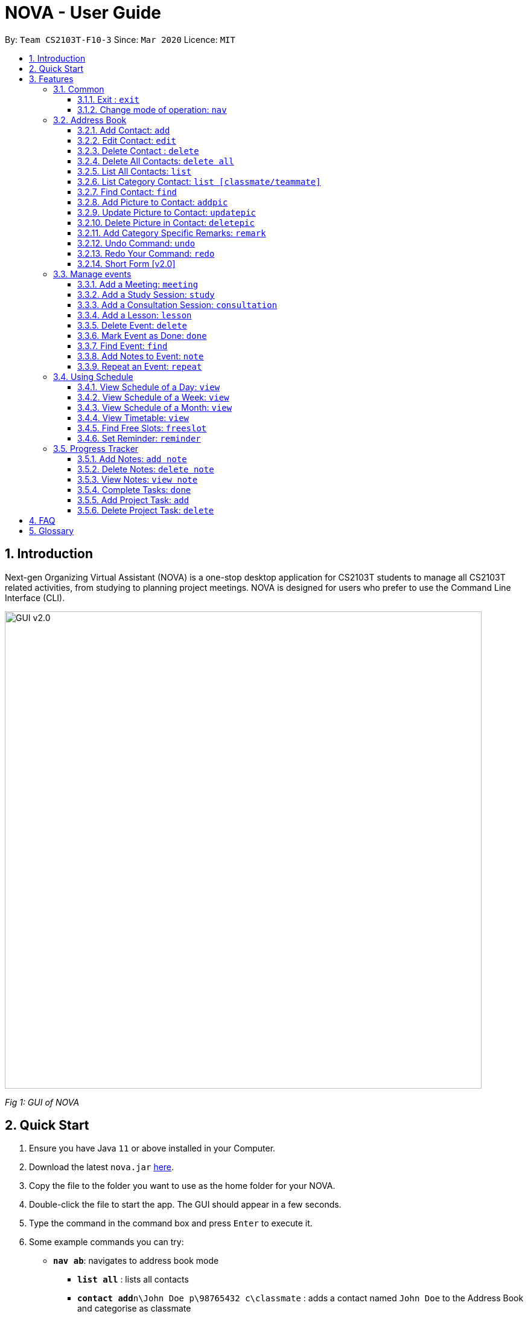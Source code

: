 = NOVA - User Guide
:site-section: UserGuide
:toc:
:toc-title:
:toc-placement: preamble
:toclevels: 4
:sectnums:
:imagesDir: images
:stylesDir: stylesheets
:xrefstyle: full
:experimental:
ifdef::env-github[]
:tip-caption: :bulb:
:note-caption: :information_source:
endif::[]

:repoURL: https://github.com/AY1920S2-CS2103T-F10-3/main/releases

By: `Team CS2103T-F10-3`      Since: `Mar 2020`      Licence: `MIT`

== Introduction

Next-gen Organizing Virtual Assistant (NOVA) is a one-stop desktop application for CS2103T students to manage all CS2103T related activities, from studying to planning project meetings. NOVA is designed for users who prefer to use the Command Line Interface (CLI).

image::GUI_v2.0.png[width="790" align="center"]
[.text-center]
_[.small]#Fig 1: GUI of NOVA#_

== Quick Start

.  Ensure you have Java `11` or above installed in your Computer.
.  Download the latest `nova.jar` link:{repoURL}/releases[here].
.  Copy the file to the folder you want to use as the home folder for your NOVA.
.  Double-click the file to start the app. The GUI should appear in a few seconds.
.  Type the command in the command box and press kbd:[Enter] to execute it.
.  Some example commands you can try:

* *`nav ab`*: navigates to address book mode
** *`list all`* : lists all contacts
** *`contact add`*`n\John Doe p\98765432 c\classmate` : adds a contact named `John Doe` to the Address Book and
categorise as classmate
* *`exit`* : exits the app

.  Refer to <<Features>> for details of each command.

[[Features]]
== Features
Features are grouped together in modes of operation. There is a set of common commands and within every mode,
there is also a set of commands for you to use and get things done.

=== Common
NOVA offers a set of common functionalities across all modes.

==== Exit : `exit`
You can exit NOVA with this command. While exiting NOVA, contacts, schedules and
notes will be saved.

==== Change mode of operation: `nav`
You can navigate to the desired mode to use its features.

Format: +
`nav [home/ab/schedule/tracker]`

[NOTE]
`ab` refers to address book.

Example: +
`nav ab`

Change the mode of operation to address book.

=== Address Book
The address book feature allows you to keep in contact with your teammates and classmates. Access this mode by entering
the command `nav ab`.

image::addressbook.png[width="790" align="center"]

[.text-center]
_[.small]#Fig 3.2: GUI of NOVA after user typed contact `add n\John Doe p\12345678 c\teammate`#_

==== Add Contact: `add`
You can add your classmate or teammate as contact.

Format: `contact add n\[name] p\[phone number] c\[classmate/teammate]`

[NOTE]
====
* `[name]` is not case-sensitive. (E.g. "Jane doe" is the same as "jane Doe")
* `[classmate/teammate]` is not case-sensitive. (E.g. "ClassMate" is the same as "classmate")
* The name you add will be automatically formatted. (E.g. "jane doe" will become "Jane Doe")
====

Example: +
`contact add n\John Doe p\12345678 c\classmate`

Adds a new contact with name John Doe, phone number 12345678 into the classmate category.

==== Edit Contact: `edit`
You can edit the contacts that you have added. If the contact you want to edit does not exist, NOVA will let you know.

Format: `contact edit n\[name] p\[phone number] c\[classmate/teammate]`

[NOTE]
====
* `[name]` is not case-sensitive. (E.g. "Jane doe" is the same as "jane Doe")
* `[classmate/teammate]` is not case-sensitive. (E.g. "ClassMate" is the same as "classmate")
====

Example: +
`contact edit n\John Doe p\88888888 c\classmate`

Edits the phone number of John Doe to 88888888.

==== Delete Contact : `delete`
You can delete a contact that you have added. If the contact you try to delete does not exist, NOVA will let you know.

Format: `contact delete n\[name]`

[NOTE]
`[name]` is not case-sensitive. (E.g. "Jane doe" is the same as "jane Doe")

Example: +
`contact delete n\John Doe`

Deletes John Doe from your address book.

==== Delete All Contacts: `delete all`
You can delete all the contacts that you have added in your address book. If there is no contact, NOVA will let you know.

Format: `contact delete all`

==== List All Contacts: `list`
You can list the contact's name, phone number and category of all contacts.

Format: `contact list`

==== List Category Contact: `list [classmate/teammate]`
You can list the name and phone number of all the contacts under one of the categories.

Format: `contact list c\[classmate/teammate]`

[NOTE]
====
* `[classmate/teammate]` is not case-sensitive. (E.g. "ClassMate" is the same as "classmate")
* There are only `classmate` and `teammate` categories.
====

Example:

* `contact list c\classmate` +
Lists all your contacts in the `classmate` category.

* `contact list c\teammate` +
Lists all your contacts in the `teammate` category.

==== Find Contact: `find`
You can find a contact added to the address book easily with a name.

Format: `contact find n\[name]`

[NOTE]
`[name]` is not case-sensitive. (E.g. "Jane doe" is the same as "jane Doe")

Example: +
`contact find n\john DOE`

==== Add Picture to Contact: `addpic`
You can add a profile picture to a contact in your address book.

Format: `contact addpic n\[name] pa\[path]`

[NOTE]
====
* `[name]` is not case-sensitive. (E.g. "Jane doe" is the same as "jane Doe")
* Absolute file path is used for `[path]`.
====

Example: +
`contact addpic n\john doe pa\C:\Users\aloha\Desktop\aloha.png`

Sets the profile picture of John Doe to aloha.png.

==== Update Picture to Contact: `updatepic`
You can update the profile picture of a contact in your address book.

Format: `contact updatepic n\[name] pa\[path]`

[NOTE]
====
* `[name]` is not case-sensitive. (E.g. "Jane doe" is the same as "jane Doe")
* Absolute file path is used for `[path]`.
====

Example: +
`contact updatepic n\john doe pa\C:\Users\aloha\Desktop\updatedAloha.png`

Change the picture of John Doe to updateAloha.png.

==== Delete Picture in Contact: `deletepic`
You can delete the profile picture of a contact in your address book.

Format: `contact deletepic n\[name]`

[NOTE]
`[name]` is not case-sensitive. (E.g. "Jane doe" is the same as "jane Doe")

Example: +
`contact deletepic n\john doe`
Deletes the profile picture of John Doe

==== Add Category Specific Remarks: `remark`
You can add remarks, that are category specific, to a contact.

Format: `contact remark c\[classmate/teammate] n\[name] d\[description]`

[NOTE]
`[name]` is not case-sensitive. (E.g. "Jane doe" is the same as "jane Doe")

Example: +
`contact remark c\teammate n\john DOE d\He's cuteeee!`

Adds the remark "He's cuteeee!" to John Doe.

==== Undo Command: `undo`
You can undo a command that you have entered.

Format: `contact undo`

==== Redo Your Command: `redo`

You can redo undone commands.

Format: `contact redo`

[WARNING]
After you successfully enter a new command, you will lose all the undone commands.

==== Short Form [v2.0]
You can use the short form of contact `c` in your command.

Example:

* `c redo`
* `c add n\Hee Haw p\88887777 c\classmate`

=== Manage events
You can track events by adding them into the organizer and manage them easily. Access this mode by entering
the command `nav schedule`.

image::ManageEventsUI.png[width="790" align="center"]
[.text-center]
_[.small]#Figure 3.3: GUI of NOVA after user typed +
`meeting d\CS2103T website set-up v\COM1 t\2020-02-20 14:00 1`#_


==== Add a Meeting: `meeting`
You can add a meeting as one of your events.

Format: `meeting d\[description] v\[venue] t\[YYYY-MM-DD] [HH:MM] [duration]`

Example: +
`meeting d\CS2103T website set-up v\COM1 t\2020-02-20 14:00 1`

Creates an event for a team meeting at COM1 on 20 Feb 2020, 2pm, to set up CS2103T website, which last for 1 hour.

==== Add a Study Session: `study`
You can add a study session as one of your events.

Format: `study d\[description] v\[venue] t\[YYYY-MM-DD] [HH:MM] [duration]`

Example: +
`study d\cool peeps revision v\COM1 t\2020-02-20 16:00 1`

Creates an event for study session at COM1 on 20 Feb 2020, 4pm, which lasts for 1 hour.


==== Add a Consultation Session: `consultation`
You can add a consultation session as one of your events.

Format: `consultation d\[description] v\[venue] t\[YYYY-MM-DD] [HH:MM] [duration]`

Example: +
`consultation d\clarify UML v\COM1 t\2020-02-20 15:00 1`

Creates an event for consultation at COM1 on 20 Feb 2020, 3pm, to clarify UML, which lasts for 1 hour.

==== Add a Lesson: `lesson`
You can add a lesson as one of your events.

Format: `lesson d\[description] v\[venue] t\[day] [HH:MM] [duration]`

Example: +
`lesson d\CS2103T tutorial v\COM1-B103 t\Monday 15:00 2`

Creates an event for CS2103T tutorial at COM1-B103 on Monday 3pm which last for 2 hours.

==== Delete Event: `delete`
You can delete an event that you no longer want.

Format: `delete t\[YYYY-MM-DD] i\[index]`

[NOTE]
`[index]` must be a positive integer. (E.g. 1, 2, 3, ...)

Example: +
`delete t\2020-02-20 i\2`

Deletes the second event on 20 Feb 2020.

==== Mark Event as Done: `done`
You can mark an event as done once it has been completed.

Format: `done t\[YYYY-MM-DD] i\[index]`

[NOTE]
`[index]` must be a positive integer. (E.g. 1, 2, 3, ...)

Example: +
`done t\2020-02-20 i\2`

Marks the second event on 20 Feb 2020 as completed.

==== Find Event: `find`
You can find the events that contain the keywords.

Format: `find event [keywords]`

[NOTE]
`[keywords]` are case insensitive. (E.g. "cool peeps" will match "Cool Peeps")

Example: +
`find event cool peeps`

Finds the events with description containing cool or peeps.

==== Add Notes to Event: `note`
You can add additional notes about an event.

Format: `note d\[description] t\[YYYY-MM-DD] i\[index]`

[NOTE]
`[index]` must be a positive integer. (E.g. 1, 2, 3, ...)

Example: +
`note d\Remember to bring your charger! t\2020-02-20 i\2`

Adds a note with description "Remember to bring your charger!" to the second event on 20 Feb 2020.

==== Repeat an Event: `repeat`
You can add repeated events which occur weekly for a given number of times.

Format: `repeat [number] t\[YYYY-MM-DD] i\[index]`

[NOTE]
`[number]` and `[index]` must be a positive integer. (E.g. 1, 2, 3, ...)

Example: +
`repeat 3 t\2020-03-02 i\2`

Your second event on 2nd March 2020 will be repeated for the next 3 weeks.

=== Using Schedule
Learn how to work with the schedule you have created in NOVA. You need to be in schedule mode. Enter the schedule
mode by entering the command `nav schedule`.

image::GUI_UsingSchedule.png[width = "790" align="center"]
[.text-center]
_[.small]#Fig 3.4: GUI of NOVA after entering the command `freeslot 2020-03-02`.#_

==== View Schedule of a Day: `view`
You can view the schedule of a specified day.

Format: +
`view t\[YYYY-MM-DD]`

Example: +
`view t\2020-02-29`

Shows your schedule on 29 Feb 2020

==== View Schedule of a Week: `view`
You can view the schedule of a specified week.

Format: +
`view week i\[week #]`

[NOTE]
`[week #]` must be a positive integer. (E.g. 1, 2, 3, ...)

Example: +
`view week i\6`

Shows your schedule of week 6 of the semester.

==== View Schedule of a Month: `view`
You can view the schedule of a specified month.

Format: +
`view t\[MMM]`

[NOTE]
`[MMM]` is not case sensitive. (JAN is the same as jan)

Example: +
`view t\mar`

Shows you a list of events in March.

==== View Timetable: `view`
You can view the timetable that you have created.

Format: +
`view timetable`

Shows you your timetable.

==== Find Free Slots: `freeslot`
You can find free slots on a day easily within your schedule without going through your schedule.

Format: +
`freeslot t\[YYYY-MM-DD]`

Example: +
`freeslot t\2020-02-29`

Finds the free slots on 29 Feb 2020.

==== Set Reminder: `reminder`
You can set a reminder for an event so that you would not forget.

Format: +
`reminder d\[decription] t\[YYYY-MM-DD]`

Example: +
`reminder d\project meeting t\2020-03-02`

Set a reminder for the project meeting on 2 Mar 2020.

=== Progress Tracker
A tracker to help you track your study and project progress. Access this mode by entering
the command `nav tracker`.

image::GUI_ProgressTracker.png[width="790" align="center"]
[.text-center]
_[.small]#Fig 3.5: GUI of NOVA after typing command `nav progress tracker`#_

==== Add Notes: `add note`
You can view notes you have added to projects and syllabus in the progress tracker.

Format: `add note c\[chapter name / project] n\[note]`

Example: +
`add note c\OOP n\Object-Oriented Programming (OOP) is a programming paradigm`

Add note “Object-Oriented Programming (OOP) is a programming paradigm” to OOP chapter of the syllabus.

==== Delete Notes: `delete note`
You can delete the notes that you have added to projects and syllabus in the progress tracker.

Format: `delete note [chapter name / project] [note number]`

Example: +
`delete note OOP 3`

Deletes note number 3 of OOP chapter of the syllabus in the progress tracker.

==== View Notes: `view note`
You can view the notes that you have added to projects and syllabus in the progress tracker.

Format: `view note [chapter name / project]`

Example: +
`view note OOP`

Shows notes added to the OOP chapter of the syllabus.

==== Complete Tasks: `done`
You can mark tasks in the progress tracker as done.

Format: `done [chapter name / project]`

Example: +
`done OOP`

Sets the OOP chapter as done in progress tracker.

==== Add Project Task: `add`
You can add tasks under projects in the progress tracker.

Format: `add [project] [task]`

Example: +
`Add IP Level-7 Duke`

Adds tasks “Level-7 Duke” to IP in progress tracker.

==== Delete Project Task: `delete`
You can remove tasks under projects in the progress tracker.

Format: `delete [project] [task number]`

Example: +
`delete IP 3`

Deletes task 3 of IP in progress tracker.

== FAQ

*Q*: How do I transfer my data to another Computer? +
*A*: Install the app on the other computer and overwrite the empty data file it creates with the file that contains
the data of your previous NOVA folder.

== Glossary
